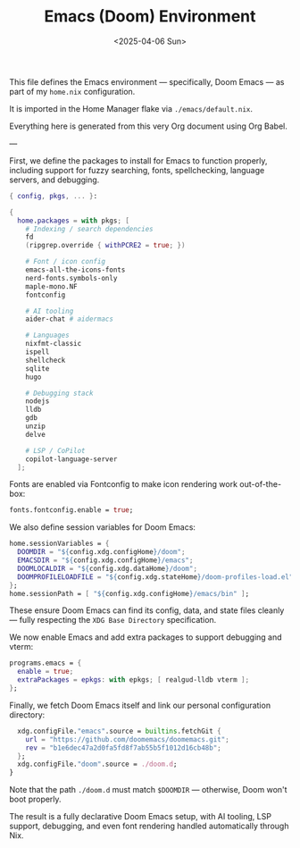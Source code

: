 #+TITLE: Emacs (Doom) Environment
#+DATE: <2025-04-06 Sun>
#+hugo_section: docs/0_meta/0b_system_initialization

This file defines the Emacs environment — specifically, Doom Emacs — as part of my =home.nix= configuration.

It is imported in the Home Manager flake via =./emacs/default.nix=.

Everything here is generated from this very Org document using Org Babel.

---

First, we define the packages to install for Emacs to function properly, including support for fuzzy searching, fonts, spellchecking, language servers, and debugging.

#+begin_src nix :tangle ../../.hm/emacs/default.nix
{ config, pkgs, ... }:

{
  home.packages = with pkgs; [
    # Indexing / search dependencies
    fd
    (ripgrep.override { withPCRE2 = true; })

    # Font / icon config
    emacs-all-the-icons-fonts
    nerd-fonts.symbols-only
    maple-mono.NF
    fontconfig

    # AI tooling
    aider-chat # aidermacs

    # Languages
    nixfmt-classic
    ispell
    shellcheck
    sqlite
    hugo

    # Debugging stack
    nodejs
    lldb
    gdb
    unzip
    delve

    # LSP / CoPilot
    copilot-language-server
  ];
#+end_src

Fonts are enabled via Fontconfig to make icon rendering work out-of-the-box:

#+begin_src nix :tangle ../../.hm/emacs/default.nix
  fonts.fontconfig.enable = true;
#+end_src

We also define session variables for Doom Emacs:

#+begin_src nix :tangle ../../.hm/emacs/default.nix
  home.sessionVariables = {
    DOOMDIR = "${config.xdg.configHome}/doom";
    EMACSDIR = "${config.xdg.configHome}/emacs";
    DOOMLOCALDIR = "${config.xdg.dataHome}/doom";
    DOOMPROFILELOADFILE = "${config.xdg.stateHome}/doom-profiles-load.el";
  };
  home.sessionPath = [ "${config.xdg.configHome}/emacs/bin" ];
#+end_src

These ensure Doom Emacs can find its config, data, and state files cleanly — fully respecting the =XDG Base Directory= specification.

We now enable Emacs and add extra packages to support debugging and vterm:

#+begin_src nix :tangle ../../.hm/emacs/default.nix
  programs.emacs = {
    enable = true;
    extraPackages = epkgs: with epkgs; [ realgud-lldb vterm ];
  };
#+end_src

Finally, we fetch Doom Emacs itself and link our personal configuration directory:

#+begin_src nix :tangle ../../.hm/emacs/default.nix
  xdg.configFile."emacs".source = builtins.fetchGit {
    url = "https://github.com/doomemacs/doomemacs.git";
    rev = "b1e6dec47a2d0fa5fd8f7ab55b5f1012d16cb48b";
  };
  xdg.configFile."doom".source = ./doom.d;
}
#+end_src

Note that the path =./doom.d= must match =$DOOMDIR= — otherwise, Doom won't boot properly.

The result is a fully declarative Doom Emacs setup, with AI tooling, LSP support, debugging, and even font rendering handled automatically through Nix.
